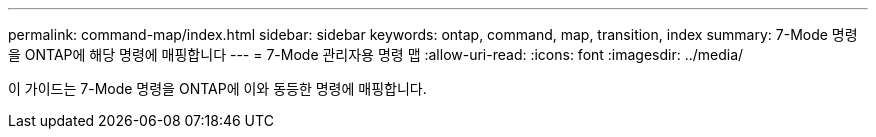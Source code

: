 ---
permalink: command-map/index.html 
sidebar: sidebar 
keywords: ontap, command, map, transition, index 
summary: 7-Mode 명령을 ONTAP에 해당 명령에 매핑합니다 
---
= 7-Mode 관리자용 명령 맵
:allow-uri-read: 
:icons: font
:imagesdir: ../media/


[role="lead"]
이 가이드는 7-Mode 명령을 ONTAP에 이와 동등한 명령에 매핑합니다.
